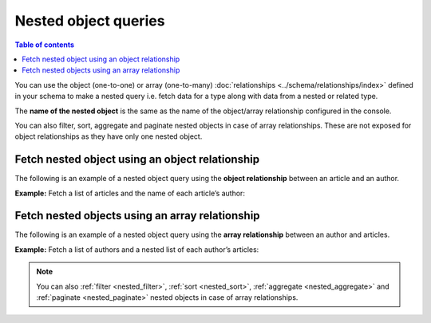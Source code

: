 .. meta::
   :description: User's manual for using nested object queries in Hasura
   :keywords: hasura, docs, query, nested object query

Nested object queries
=====================

.. contents:: Table of contents
  :backlinks: none
  :depth: 2
  :local:

You can use the object (one-to-one) or array (one-to-many) :doc:`relationships <../schema/relationships/index>` defined
in your schema to make a nested query i.e. fetch data for a type along with data from a nested or related type.

The **name of the nested object** is the same as the name of the object/array relationship configured in
the console.

You can also filter, sort, aggregate and paginate nested objects in case of array relationships. These are not exposed
for object relationships as they have only one nested object.

Fetch nested object using an object relationship
------------------------------------------------
The following is an example of a nested object query using the **object relationship** between an article and an
author.

**Example:** Fetch a list of articles and the name of each article’s author:

.. graphiql::
  :view_only:
  :query:
    query {
      article {
        id
        title
        author {
          name
        }
      }
    }
  :response:
    {
      "data": {
        "article": [
          {
            "id": 1,
            "title": "sit amet",
            "author": {
              "name": "Anjela"
            }
          },
          {
            "id": 2,
            "title": "a nibh",
            "author": {
              "name": "Beltran"
            }
          },
          {
            "id": 3,
            "title": "amet justo morbi",
            "author": {
              "name": "Anjela"
            }
          }
        ]
      }
    }

Fetch nested objects using an array relationship
------------------------------------------------
The following is an example of a nested object query using the **array relationship** between an author and
articles.

**Example:** Fetch a list of authors and a nested list of each author’s articles:

.. graphiql::
  :view_only:
  :query:
    query {
      author {
        id
        name
        articles {
          id
          title
        }
      }
    }
  :response:
    {
      "data": {
        "author": [
          {
            "id": 1,
            "name": "Justin",
            "articles": [
              {
                "id": 15,
                "title": "vel dapibus at"
              },
              {
                "id": 16,
                "title": "sem duis aliquam"
              }
            ]
          },
          {
            "id": 2,
            "name": "Beltran",
            "articles": [
              {
                "id": 2,
                "title": "a nibh"
              },
              {
                "id": 9,
                "title": "sit amet"
              }
            ]
          },
          {
            "id": 3,
            "name": "Sidney",
            "articles": [
              {
                "id": 6,
                "title": "sapien ut"
              },
              {
                "id": 11,
                "title": "turpis eget"
              },
              {
                "id": 14,
                "title": "congue etiam justo"
              }
            ]
          }
        ]
      }
    }


.. note::

    You can also :ref:`filter <nested_filter>`, :ref:`sort <nested_sort>`, :ref:`aggregate <nested_aggregate>`
    and :ref:`paginate <nested_paginate>` nested objects in case of array relationships.
